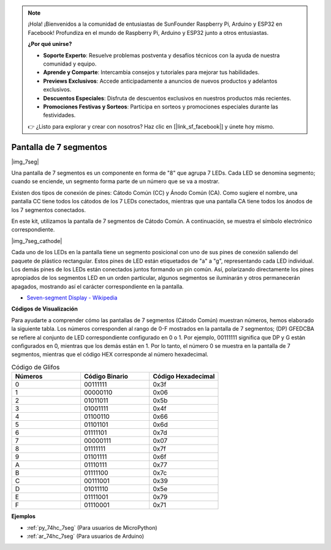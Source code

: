 .. note::

    ¡Hola! ¡Bienvenidos a la comunidad de entusiastas de SunFounder Raspberry Pi, Arduino y ESP32 en Facebook! Profundiza en el mundo de Raspberry Pi, Arduino y ESP32 junto a otros entusiastas.

    **¿Por qué unirse?**

    - **Soporte Experto**: Resuelve problemas postventa y desafíos técnicos con la ayuda de nuestra comunidad y equipo.
    - **Aprende y Comparte**: Intercambia consejos y tutoriales para mejorar tus habilidades.
    - **Previews Exclusivos**: Accede anticipadamente a anuncios de nuevos productos y adelantos exclusivos.
    - **Descuentos Especiales**: Disfruta de descuentos exclusivos en nuestros productos más recientes.
    - **Promociones Festivas y Sorteos**: Participa en sorteos y promociones especiales durante las festividades.

    👉 ¿Listo para explorar y crear con nosotros? Haz clic en [|link_sf_facebook|] y únete hoy mismo.

.. _cpn_7_segment:

Pantalla de 7 segmentos
============================

|img_7seg|

Una pantalla de 7 segmentos es un componente en forma de "8" que agrupa 7 LEDs. Cada LED se denomina segmento; cuando se enciende, un segmento forma parte de un número que se va a mostrar.

Existen dos tipos de conexión de pines: Cátodo Común (CC) y Ánodo Común (CA). Como sugiere el nombre, una pantalla CC tiene todos los cátodos de los 7 LEDs conectados, mientras que una pantalla CA tiene todos los ánodos de los 7 segmentos conectados.

En este kit, utilizamos la pantalla de 7 segmentos de Cátodo Común. A continuación, se muestra el símbolo electrónico correspondiente.

|img_7seg_cathode|

Cada uno de los LEDs en la pantalla tiene un segmento posicional con uno de sus pines de conexión saliendo del paquete de plástico rectangular. Estos pines de LED están etiquetados de "a" a "g", representando cada LED individual. Los demás pines de los LEDs están conectados juntos formando un pin común. Así, polarizando directamente los pines apropiados de los segmentos LED en un orden particular, algunos segmentos se iluminarán y otros permanecerán apagados, mostrando así el carácter correspondiente en la pantalla.


* `Seven-segment Display - Wikipedia <https://en.wikipedia.org/wiki/Seven-segment_display>`_

**Códigos de Visualización** 

Para ayudarte a comprender cómo las pantallas de 7 segmentos (Cátodo Común) muestran números, hemos elaborado la siguiente tabla. Los números corresponden al rango de 0-F mostrados en la pantalla de 7 segmentos; (DP) GFEDCBA se refiere al conjunto de LED correspondiente configurado en 0 o 1. Por ejemplo, 00111111 significa que DP y G están configurados en 0, mientras que los demás están en 1. Por lo tanto, el número 0 se muestra en la pantalla de 7 segmentos, mientras que el código HEX corresponde al número hexadecimal.

.. list-table:: Código de Glifos
    :widths: 20 20 20
    :header-rows: 1

    *   - Números	
        - Código Binario
        - Código Hexadecimal  
    *   - 0	
        - 00111111	
        - 0x3f
    *   - 1	
        - 00000110	
        - 0x06
    *   - 2	
        - 01011011	
        - 0x5b
    *   - 3	
        - 01001111	
        - 0x4f
    *   - 4	
        - 01100110	
        - 0x66
    *   - 5	
        - 01101101	
        - 0x6d
    *   - 6	
        - 01111101	
        - 0x7d
    *   - 7	
        - 00000111	
        - 0x07
    *   - 8	
        - 01111111	
        - 0x7f
    *   - 9	
        - 01101111	
        - 0x6f
    *   - A	
        - 01110111	
        - 0x77
    *   - B
        - 01111100	
        - 0x7c
    *   - C	
        - 00111001	
        - 0x39
    *   - D	
        - 01011110	
        - 0x5e
    *   - E	
        - 01111001	
        - 0x79
    *   - F	
        - 01110001	
        - 0x71

.. Example
.. -------------------

.. :ref:`Pantalla de Segmentos LED`



**Ejemplos**

* :ref:`py_74hc_7seg` (Para usuarios de MicroPython)
* :ref:`ar_74hc_7seg` (Para usuarios de Arduino)
